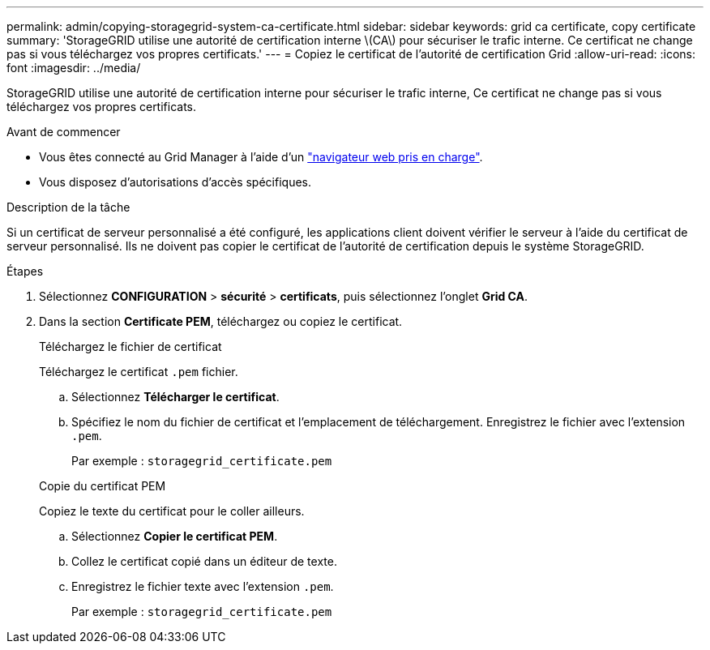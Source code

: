 ---
permalink: admin/copying-storagegrid-system-ca-certificate.html 
sidebar: sidebar 
keywords: grid ca certificate, copy certificate 
summary: 'StorageGRID utilise une autorité de certification interne \(CA\) pour sécuriser le trafic interne. Ce certificat ne change pas si vous téléchargez vos propres certificats.' 
---
= Copiez le certificat de l'autorité de certification Grid
:allow-uri-read: 
:icons: font
:imagesdir: ../media/


[role="lead"]
StorageGRID utilise une autorité de certification interne pour sécuriser le trafic interne, Ce certificat ne change pas si vous téléchargez vos propres certificats.

.Avant de commencer
* Vous êtes connecté au Grid Manager à l'aide d'un link:../admin/web-browser-requirements.html["navigateur web pris en charge"].
* Vous disposez d'autorisations d'accès spécifiques.


.Description de la tâche
Si un certificat de serveur personnalisé a été configuré, les applications client doivent vérifier le serveur à l'aide du certificat de serveur personnalisé. Ils ne doivent pas copier le certificat de l'autorité de certification depuis le système StorageGRID.

.Étapes
. Sélectionnez *CONFIGURATION* > *sécurité* > *certificats*, puis sélectionnez l'onglet *Grid CA*.
. Dans la section *Certificate PEM*, téléchargez ou copiez le certificat.
+
[role="tabbed-block"]
====
.Téléchargez le fichier de certificat
--
Téléchargez le certificat `.pem` fichier.

.. Sélectionnez *Télécharger le certificat*.
.. Spécifiez le nom du fichier de certificat et l'emplacement de téléchargement. Enregistrez le fichier avec l'extension `.pem`.
+
Par exemple : `storagegrid_certificate.pem`



--
.Copie du certificat PEM
--
Copiez le texte du certificat pour le coller ailleurs.

.. Sélectionnez *Copier le certificat PEM*.
.. Collez le certificat copié dans un éditeur de texte.
.. Enregistrez le fichier texte avec l'extension `.pem`.
+
Par exemple : `storagegrid_certificate.pem`



--
====

